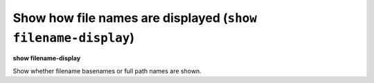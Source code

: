 .. index:: show; filename-display
.. _show_filename-display:

Show how file names are displayed (``show filename-display``)
-------------------------------------------------------------

**show filename-display**

Show whether filename basenames or full path names are shown.

.. seealso::

   :ref:`set filename-display <set_filename-display>`
